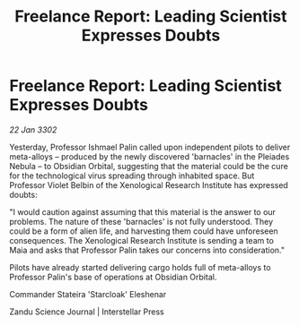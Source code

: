 :PROPERTIES:
:ID:       77265b2a-79bd-473e-81c0-02d26d135f12
:END:
#+title: Freelance Report: Leading Scientist Expresses Doubts
#+filetags: :galnet:

* Freelance Report: Leading Scientist Expresses Doubts

/22 Jan 3302/

Yesterday, Professor Ishmael Palin called upon independent pilots to deliver meta-alloys – produced by the newly discovered 'barnacles' in the Pleiades Nebula – to Obsidian Orbital, suggesting that the material could be the cure for the technological virus spreading through inhabited space. But Professor Violet Belbin of the Xenological Research Institute has expressed doubts: 

"I would caution against assuming that this material is the answer to our problems. The nature of these 'barnacles' is not fully understood. They could be a form of alien life, and harvesting them could have unforeseen consequences. The Xenological Research Institute is sending a team to Maia and asks that Professor Palin takes our concerns into consideration." 

Pilots have already started delivering cargo holds full of meta-alloys to Professor Palin's base of operations at Obsidian Orbital. 

Commander Stateira 'Starcloak' Eleshenar 

Zandu Science Journal | Interstellar Press
